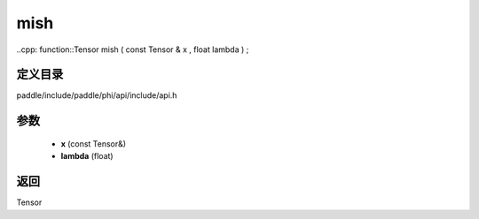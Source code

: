 .. _cn_api_paddle_experimental_mish:

mish
-------------------------------

..cpp: function::Tensor mish ( const Tensor & x , float lambda ) ;


定义目录
:::::::::::::::::::::
paddle/include/paddle/phi/api/include/api.h

参数
:::::::::::::::::::::
	- **x** (const Tensor&)
	- **lambda** (float)

返回
:::::::::::::::::::::
Tensor
